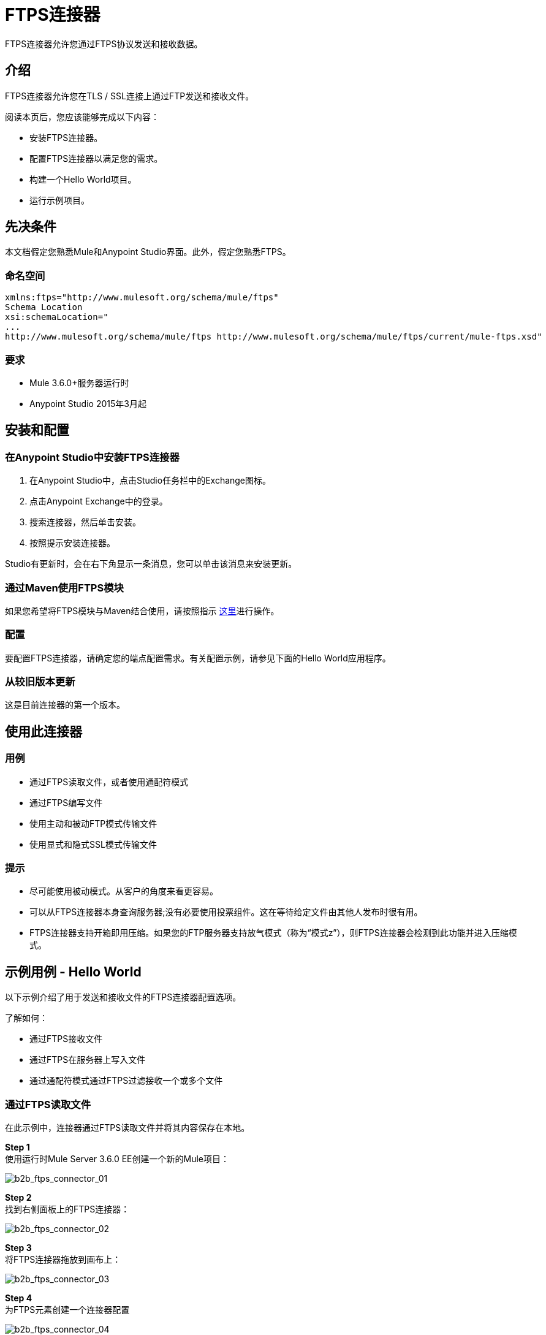 =  FTPS连接器
:keywords: b2b, ftps, connector

FTPS连接器允许您通过FTPS协议发送和接收数据。

== 介绍

FTPS连接器允许您在TLS / SSL连接上通过FTP发送和接收文件。

阅读本页后，您应该能够完成以下内容：

* 安装FTPS连接器。
* 配置FTPS连接器以满足您的需求。
* 构建一个Hello World项目。
* 运行示例项目。

== 先决条件

本文档假定您熟悉Mule和Anypoint Studio界面。此外，假定您熟悉FTPS。

=== 命名空间

[source, code, linenums]
----
xmlns:ftps="http://www.mulesoft.org/schema/mule/ftps"
Schema Location
xsi:schemaLocation="
...
http://www.mulesoft.org/schema/mule/ftps http://www.mulesoft.org/schema/mule/ftps/current/mule-ftps.xsd"
----

=== 要求

*  Mule 3.6.0+服务器运行时
*  Anypoint Studio 2015年3月起

== 安装和配置

=== 在Anypoint Studio中安装FTPS连接器

. 在Anypoint Studio中，点击Studio任务栏中的Exchange图标。
. 点击Anypoint Exchange中的登录。
. 搜索连接器，然后单击安装。
. 按照提示安装连接器。

Studio有更新时，会在右下角显示一条消息，您可以单击该消息来安装更新。

=== 通过Maven使用FTPS模块

如果您希望将FTPS模块与Maven结合使用，请按照指示 link:http://modusintegration.github.io/mule-connector-ftps/[这里]进行操作。

=== 配置

要配置FTPS连接器，请确定您的端点配置需求。有关配置示例，请参见下面的Hello World应用程序。

=== 从较旧版本更新

这是目前连接器的第一个版本。

== 使用此连接器

=== 用例

* 通过FTPS读取文件，或者使用通配符模式
* 通过FTPS编写文件
* 使用主动和被动FTP模式传输文件
* 使用显式和隐式SSL模式传输文件

=== 提示

* 尽可能使用被动模式。从客户的角度来看更容易。
* 可以从FTPS连接器本身查询服务器;没有必要使用投票组件。这在等待给定文件由其他人发布时很有用。
*  FTPS连接器支持开箱即用压缩。如果您的FTP服务器支持放气模式（称为“模式z”），则FTPS连接器会检测到此功能并进入压缩模式。

== 示例用例 -  Hello World

以下示例介绍了用于发送和接收文件的FTPS连接器配置选项。

了解如何：

* 通过FTPS接收文件
* 通过FTPS在服务器上写入文件
* 通过通配符模式通过FTPS过滤接收一个或多个文件

=== 通过FTPS读取文件

在此示例中，连接器通过FTPS读取文件并将其内容保存在本地。

*Step 1* +
使用运行时Mule Server 3.6.0 EE创建一个新的Mule项目：

image:b2b_ftps_connector_01.png[b2b_ftps_connector_01]

*Step 2* +
找到右侧面板上的FTPS连接器：

image:b2b_ftps_connector_02.png[b2b_ftps_connector_02]

*Step 3* +
将FTPS连接器拖放到画布上：

image:b2b_ftps_connector_03.png[b2b_ftps_connector_03]

*Step 4* +
为FTPS元素创建一个连接器配置

image:b2b_ftps_connector_04.png[b2b_ftps_connector_04]

*Step 5* +
根据您的方案设置FTPS设置。在这个例子中，我们有一个在本地主机上运行的FTPS服务器。

image:b2b_ftps_connector_05.png[b2b_ftps_connector_05]

.  *Connection settings* +
设置您的FTP服务器的主机，这可以是IP地址或主机名。设置FTP服务器正在监听的端口（控制通道）。设置您更喜欢主动或被动连接模式。如果您进入活动状态，请填写_Advanced_标签中的空格。如果您想使用显式模式，请在_Encryption mode_字段中选择EXPLICIT。 _Streaming_选项适用于大文件;而不是将内容读入内存中的字节数组;输入流作为有效载荷传递给流中的下一个组件。 +
.  *Security - FTP* +
您的用户名和密码在FTP服务器上。
+
如果需要，也可以应用高级设置。请阅读下面的每个简要说明。
+
image:b2b_ftps_connector_06.png[b2b_ftps_connector_06]


.  *Security - Certificates*（可选）+
如果设置，FTPS连接器将验证您的服务器与这些证书的身份。目前只支持JKS格式。 _如果您想禁用服务器证书验证，那么您也可以在本节中找到该选项，尽管不推荐。
 
.  *Active Mode settings* +
如果_ACTIVE_被选为_Transfer Mode_，这些字段将被读取。如果您的应用程序在LAN内运行且FTP服务器在外部，则_Reported IP Address_是要使用的外部IP地址。
.  *Pre-processing* +
_Upload临时目录_设置文件在到达最终目的地之前要上传到*server side*的位置。
.   *Concurrent downloads* +
下载多个文件时使用的工作线程数（在使用通配符模式或目录读取文件时很有用）。

*Step 6*

现在让我们设置连接器的读文件操作来从FTP服务器安全地检索文件。文件内容被传递给流中的下一个处理器。

image:b2b_ftps_connector_07.png[b2b_ftps_connector_07]

.  *Basic Settings* +
选择_Read_操作
.  *General Options* +
输入您要从服务器读取的文件的路径和文件名。在我们的例子中，我们正在传输_modus-test-read.txt_，它位于我们设置的FTP用户的_ / demo_目录下。
.  **Post-processing** +
读取文件后，连接器会尝试将其从服务器上删除，除非_Move to Directory_设置为服务器上的现有位置。该字段是可选的。
.  *Polling* +
连接器轮询服务器以查找指定的文件。默认情况下，它每秒钟检查一次该文件。一旦获得它，它会继续读取文件并将其注入流中。

*Step 7* +
现在由您决定如何处理您刚才阅读的内容。在这个例子中，我们将把内容写入一个文件。 FTPS连接器可以帮助我们，因为它给了我们两个额外的信息位：原始文件名和它的大小。

image:b2b_ftps_connector_08.png[b2b_ftps_connector_08]

您应该准备好应用程序，以便从您信任的FTP服务器安全地读取文件。

*Step 8* +
最后，将该示例作为Mule应用程序运行：

image:b2b_ftps_connector_09.png[b2b_ftps_connector_09]

如果该文件存在于远程FTP服务器上，连接器应该读取该文件并将其定位到/ tmp文件夹下，如步骤7中的设置。

=== 通过FTPS在服务器上写入文件

本示例使用在有效内容中接收的内容通过FTPS写入文件。

*Steps 1 - 5* +
按照上面例子中的步骤1-5。

*Step 6* +
将文件消息源拖放到画布中。设置它可以读取文件系统中的任何给定文件。

*Step 7* +
将FTPS连接器图标拖放到画布上，位于文件消息源旁边。这应该是这样的：

image:b2b_ftps_connector_10.png[b2b_ftps_connector_10]

*Step 8* +
现在让我们设置FTPS写入文件操作。

image:b2b_ftps_connector_11.png[b2b_ftps_connector_11]

正如你所看到的，我们正在重用前面例子中的全局配置元素。查看上一个示例的*Step 5*以获取更多详细信息。

.  *General options* +
与读取操作一样，您可以选择要将文件上传到的路径。在文件名下，您可以输入任何您想要的MEL表达式;我们为简单起见设定了一个固定的名称。

*Step 9* +
保存您的更改并运行应用程序。该应用程序将您的文件以配置中指定的名称写入FTPS服务器。

=== 通过FTPS过滤通过通配符模式接收一个或多个文件

本示例通过通配符模式通过FTPS过滤接收一个或多个文件。

*Steps 1 - 5* +
与前面的示例相同。

*Step 6*

现在，让我们使用模式操作设置连接器的读取文件，从FTPS服务器安全地检索一组文件。每当文件与模式匹配时，设置流程将与文件的内容一起激活。

image:b2b_ftps_connector_12.png[b2b_ftps_connector_12]

输入您想要从服务器上读取文件的父目录的路径。

输入文件模式;请记住这是一个通配符模式。在我们的例子中，我们传输每个以“modusbox-”开头的文件。

*Step 7*

让我们看看如何使用我们刚刚阅读的文件的一个例子。拖放文件连接器并按如下所示进行设置：

image:b2b_ftps_connector_13.png[b2b_ftps_connector_13]

上面的屏幕截图显示这些文件保存在我们的本地/ tmp目录中。看看文件名称/模式配置值。 fileName inbound属性由FTPS连接器和fileSize属性一起添加。当您需要处理多个文件时，这些值可以派上用场。

*Step 8* +
保存您的更改并运行应用程序。该应用程序从服务器读取匹配文件名模式的文件，并将它们保存在与服务器上相同的文件名下。
